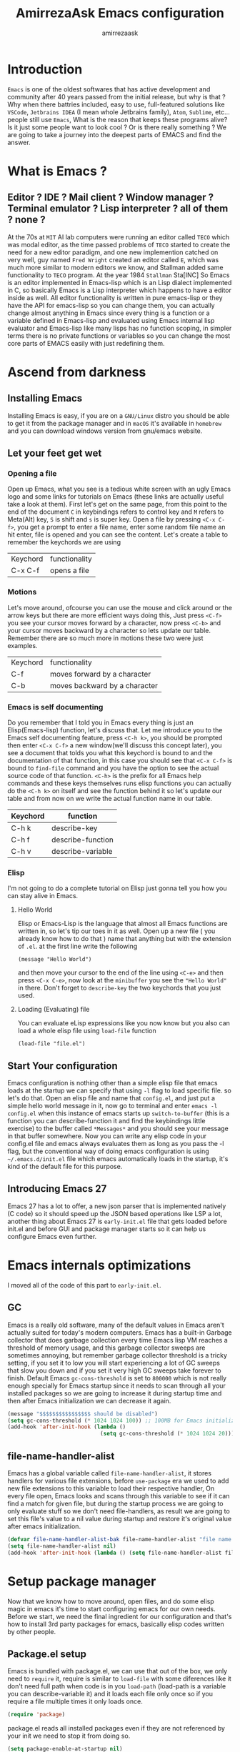 #+TITLE: AmirrezaAsk Emacs configuration
#+AUTHOR: amirrezaask
* Introduction
=Emacs= is one of the oldest softwares that has active development and community after 40 years passed from the initial release, but why is
that ? Why when there battries included, easy to use, full-featured solutions like =VSCode=, =Jetbrains IDEA= (I mean whole Jetbrains family),
 =Atom=, =Sublime=, etc... people still use =Emacs=, What is the reason that keeps these programs alive? Is it just some people want to look
cool ? Or is there really something ? We are going to take a journey into the deepest parts of EMACS and find the answer.

* What is Emacs ?
** Editor ? IDE ? Mail client ? Window manager ? Terminal emulator ? Lisp interpreter ? all of them ? none ?
At the 70s at =MIT= AI lab computers were running an editor called =TECO= which was modal editor, as the time passed
problems of =TECO= started to create the need for a new editor paradigm, and one new implemention
 catched on very well, guy named =Fred Wright= created an editor called =E=, which was much more similar to modern
editors we know, and Stallman added same functionality to =TECO= program.
At the year 1984 =Stallman= Sta[INC]
So Emacs is an editor implemented in Emacs-lisp which is an Lisp dialect implemented in C, so basically Emacs is
a Lisp interpreter which happens to have a editor inside as well. All editor functionality is written in pure emacs-lisp
or they have the API for emacs-lisp so you can change them, you can actually change almost anything in Emacs since
every thing is a function or a variable defined in Emacs-lisp and evaluated using Emacs internal lisp evaluator and 
Emacs-lisp like many lisps has no function scoping, in simpler terms there is no private functions or variables so 
you can change the most core parts of EMACS easily with just redefining them.
* Ascend from darkness
** Installing Emacs
Installing Emacs is easy, if you are on a =GNU/Linux= distro you should be able to get it from the package manager and
in =macOS= it's available in =homebrew= and you can download windows version from gnu/emacs website.
** Let your feet get wet
*** Opening a file
Open up Emacs, what you see is a tedious white screen with an ugly Emacs logo and some links for tutorials on Emacs
(these links are actually useful take a look at them). First let's get on the same page, from this point to the
end of the document =C= in keybindings refers to control key and =M= refers to Meta(Alt) key, =S= is shift and =s= 
is super key. Open a file by pressing =<C-x C-f>=, you get a prompt to enter a file name, enter some random file name
an hit enter, file is opened and you can see the content. Let's create a table to remember the keychords we are using

| Keychord | functionality |
| C-x C-f  | opens a file  |

*** Motions
Let's move around, ofcourse you can use the mouse and click around or the arrow keys but there are more efficient
ways doing this, Just press =<C-f>= you see your cursor moves forward by a character, now press =<C-b>= and your 
cursor moves backward by a character so lets update our table. Remember there are so much more in motions these two
were just examples.

| Keychord | functionality                 |
| C-f      | moves forward by a character  |
| C-b      | moves backward by a character |

*** Emacs is self documenting
Do you remember that I told you in Emacs every thing is just an Elisp(Emacs-lisp) function, let's discuss that.
Let me introduce you to the Emacs self documenting feature, press =<C-h k>=, you should be prompted then enter
=<C-x C-f>= a new window(we'll discuss this concept later), you see a document that tolds you what this keychord
is bound to and the documentation of that function, in this case you should see that =<C-x C-f>= is bound to 
=find-file= command and you have the option to see the actual source code of that function. =<C-h>= is the prefix 
for all Emacs help commands and these keys themselves runs elisp functions you can actually do the =<C-h k>=
on itself and see the function behind it so let's update our table and from now on we write the actual function name 
in our table.

| Keychord | function          |
|----------+-------------------|
| C-h k    | describe-key      |
| C-h f    | describe-function |
| C-h v    | describe-variable |

*** Elisp
I'm not going to do a complete tutorial on Elisp just gonna tell you how you can stay alive in Emacs.
**** Hello World
Elisp or Emacs-Lisp is the language that almost all Emacs functions are written in, so let's tip our toes in it as 
well.
Open up a new file ( you already know how to do that ) name that anything but with the extension of =.el=.
at the first line write the following 
#+BEGIN_SRC 
(message "Hello World")
#+END_SRC
and then move your cursor to the end of the line using =<C-e>= and then press =<C-x C-e>=, now look at the =minibuffer=
you see the ="Hello World"= in there. Don't forget to =describe-key= the two keychords that you just used.
**** Loading (Evaluating) file
:PROPERTIES:
  :header-args: :tangle no
  :END:
You can evaluate eLisp expressions like you now know but you also can load a whole elisp file using =load-file= function
#+BEGIN_SRC 
(load-file "file.el")
#+END_SRC
** Start Your configuration
 Emacs configuration is nothing other than a simple elisp file that emacs loads at the startup we can specify that
 using =-l= flag to load specific file. so let's do that. Open an elisp file and name that =config.el=, and just put
 a simple hello world message in it, now go to terminal and enter =emacs -l config.el= when this instance of emacs starts
 up =switch-to-buffer= (this is a function you can describe-function it and find the keybindings little exercise)
 to the buffer called =*Messages*= and you should see your message in that buffer somewhere.
 Now you can write any elisp code in your config.el file and emacs always evaluates them as long as you pass the
 -l flag, but the conventional way of doing emacs configuration is using =~/.emacs.d/init.el= file which emacs 
 automatically loads in the startup, it's kind of the default file for this purpose.
** Introducing Emacs 27
Emacs 27 has a lot to offer, a new json parser that is implemented natively (C code) so it should speed
up the JSON based operations like LSP a lot, another thing about Emacs 27 is =early-init.el= file that gets
loaded before init.el and before GUI and package manager starts so it can help us configure Emacs even further.
* Emacs internals optimizations
:PROPERTIES:
  :header-args: :tangle no
  :END:
I moved all of the code of this part to =early-init.el=.
** GC
Emacs is a really old software, many of the default values in Emacs aren't actually suited for today's
modern computers. Emacs has a built-in Garbage collector that does garbage collection every time Emacs lisp
VM reaches a threshold of memory usage, and this garbage collector sweeps are sometimes annoying, but remember 
garbage collector threshold is a tricky setting, if you set it to low you will start experiencing a lot of GC sweeps that slow you down
and if you set it very high GC sweeps take forever to finish. Default Emacs =gc-cons-threshold= is set to =800000=
which is not really enough specially for Emacs startup since it needs to scan through all your installed packages
so we are going to increase it during startup time and then after Emacs initialization we can decrease it again.
#+begin_src emacs-lisp
  (message "$$$$$$$$$$$$$$$$ should be disabled")
  (setq gc-cons-threshold (* 1024 1024 100)) ;; 100MB for Emacs initialization process
  (add-hook 'after-init-hook (lambda ()
                               (setq gc-cons-threshold (* 1024 1024 20)))) ;; reseting the gc cons to 20MB
#+end_src
** file-name-handler-alist
Emacs has a global variable called =file-name-handler-alist=, it stores handlers for various file extensions, before =use-package= era we used to
add new file extensions to this variable to load their respective handler, On every file open, Emacs looks and scans through this variable to see if it
can find a match for given file, but during the startup process we are going to only evaluate stuff so we don't need file-handlers, as result we are going 
to set this file's value to a nil value during startup and restore it's original value after emacs initialization.
#+begin_src emacs-lisp
  (defvar file-name-handler-alist-bak file-name-handler-alist "file name handler backup.")
  (setq file-name-handler-alist nil)
  (add-hook 'after-init-hook (lambda () (setq file-name-handler-alist file-name-handler-alist-bak)))
#+end_src
* Setup package manager
Now that we know how to move around, open files, and do some elisp magic in emacs it's time to start configuring 
emacs for our own needs. Before we start, we need the final ingredient for our configuration and that's how 
to install 3rd party packages for emacs, basically elisp codes written by other people.
** Package.el setup
:PROPERTIES:
  :header-args: :tangle no
  :END:
Emacs is bundled with package.el, we can use that out of the box, we only need to =require= it, require is similar
to =load-file= with some diferences like it don't need full path when code is in you =load-path= (load-path
is a variable you can describe-variable it) and it loads each file only once so if you require a file multiple 
times it only loads once.
#+BEGIN_SRC emacs-lisp
(require 'package)
#+END_SRC
package.el reads all installed packages even if they are not referenced by your init we need to stop it 
from doing so.
#+BEGIN_SRC emacs-lisp
(setq package-enable-at-startup nil)
#+END_SRC
As I told you elpa is a lot like linux repos, and like them you can add external repos to it as well, =Melpa=
is the biggest and most complete package repo in the planet of Emacs and we are adding it to our repos.
#+BEGIN_SRC emacs-lisp
  (add-to-list 'package-archives
               '("melpa" . "https://melpa.org/packages/"))
  (package-initialize)
 #+END_SRC
Like all linux repos we need to refresh the index of the package manager but we don't need Emacs does that 
every time that we start emacs, we need to that only when package-archive-contents is nil so we use =when=
macro of elisp (like always you can describe-function it).
#+BEGIN_SRC emacs-lisp
   (when (null package-archive-contents)
     (package-refresh-contents))
#+END_SRC
*** Use-package
  Now the world is our oyster, you can actually browse the [[https://github.com/emacs-tw/awesome-emacs]] and install
  any package you seem fit using 
  But as the number of installed packages gets bigger emacs starts slow when starting up and managing and organizing
  your init.el file getting harder and harder to the point that they call it =Emacs bankrupty=.
  So to avoid this problems Emacs maintainer =John wiegly= created a tool called =use-package= that helps you oraganize
  your init.el file and even lazy-load packages, It's an awesome tool so let's install it.
  #+BEGIN_SRC emacs-lisp
    (unless (package-installed-p 'use-package)
      (package-install 'use-package))
    (require 'use-package)
  #+END_SRC
  Feel free to read the [[https://github.com/jwiegley/use-package][use-package docs]], it's amazingly useful.
** Straight.el
=straight.el= is the next generation of Emacs package managers that just use git repos as the way
of installing packages, upsides of using =straight.el= instead of =package.el= are
+ You can install packages that are not available on MELPA (icomplete-vertical forexample)
+ If you are willing to contribute to a package it's as simple as just =git checkout=
+ straight loads just the packages you installed and mention in your init file so packages that are installed 
but no longer used are not included in loading/scanning procedure.
#+begin_src emacs-lisp
  (setq package-enable-at-startup nil)
  (defvar bootstrap-version)
  (let ((bootstrap-file
         (expand-file-name "straight/repos/straight.el/bootstrap.el" user-emacs-directory))
        (bootstrap-version 5))
    (unless (file-exists-p bootstrap-file)
      (with-current-buffer
          (url-retrieve-synchronously
           "https://raw.githubusercontent.com/raxod502/straight.el/develop/install.el"
           'silent 'inhibit-cookies)
        (goto-char (point-max))
        (eval-print-last-sexp)))
    (load bootstrap-file nil 'nomessage))
  (straight-use-package 'use-package)
#+end_src
* Evil always wins
"Emacs is a great operating system lacking only a decent editor", I always find this quote to be
true Emacs as software package/framework is amazing I mean I think people that are working on various 
types of frameworks out there should really start studying Emacs as an inspiration of how you can write 
a customizable yet robust software that would last for 40 years and yet new generations start using it yet
Emacs editor actually doesn't follow Emacs extensibility and composibility philosophy a lot, Emacs editor is based
on specific targeted functions, you have =delete-word=, it just deletes a word you can not tell it to delete two
words (yes you can do C-2 M-d) but it's not that user-friendly actually, so without further ado let's decend into
darkness. 
=Note=: I still believe that VIM is better editor but since old habits die hard, I'm gonna continue with Emacs
keybindings
#+begin_src emacs-lisp
  (use-package evil 
    :disabled t
    :straight t
    :init
    (setq evil-want-keybinding nil)
    :config
    (evil-mode +1))


  (use-package evil-collection 
    :disabled t
    :straight t 
    :config 
    (evil-collection-init))

  (use-package evil-magit 

    :disabled t
    :straight t)

  (use-package evil-surround 

    :disabled t
    :straight t)

  (use-package evil-commentary 

    :disabled t
    :straight t)

  (use-package general

    :straight t
    :config
    (general-create-definer space-leader-lord :prefix "SPC" :states 'normal :keymaps 'override)
    (general-create-definer space-leader :prefix "SPC" :states 'normal)
    (space-leader-lord
      "b l" 'switch-to-buffer
      "k b" 'kill-buffer
      "SPC" 'execute-extended-command
      "m w" 'delete-other-windows
      "o w" 'other-window
      "d w" 'delete-window
      "s r" 'split-window-right
      "s b" 'split-window-below
      "e s" 'eval-last-sexp
      "f f" 'find-file
      )
  )

#+end_src
* Exwm (Emacs X window manager)
#+begin_src emacs-lisp
  (use-package exwm 
    :disabled t
    :straight t
    :config 
    (require 'exwm-config)
    (require 'exwm-randr)

    (exwm-config-default))
    ;; (setq exwm-randr-workspace-output-plist '(1 "HDMI-2" 0 "eDP-1"))
    ;; (add-hook 'exwm-randr-screen-change-hook
    ;;           (lambda ()
    ;;             (start-process-shell-command
    ;;              "xrandr" nil "xrandr --output HDMI-2 --right-of eDP-1 --auto")))
    ;; (exwm-xrandr-enable))

#+end_src
* UI
** Themes
 Now that we have use-package we can start installing thems, packages, etc. Let's start by installing some thems.
 for some time now I am using modus themes by the amazing =Protesilaos Stavrou= (btw check his youtube channel) which are simple but elegant themes
 but if you want a more modern look like =VSCode= or =Atom= you can use =doom-themes= as well.
 ([[https://github.com/hlissner/emacs-doom-themes/tree/screenshots][Doom Themes Screenshots]])
 #+BEGIN_SRC emacs-lisp
   (use-package modus-operandi-theme :straight t :defer t)
   (use-package modus-vivendi-theme :straight t :defer t)
   (use-package spacemacs-theme :straight t :defer t)
   (use-package doom-themes :straight t :defer t)
 #+END_SRC
 You probably notice the =:defer= part in use-package, with =:defer= keyword (:something is called a keyword in elisp)
 use-package knows that we don't need this package to be loaded in startup, since we actually don't need all of our themes
 to be loaded at startup. Another keyword that you see is =:ensure= that is telling use-package to make certain
 that this package is installed, and if it's not install it from elpa repo.
 Now let's set a theme
 #+BEGIN_SRC emacs-lisp
   (use-package custom
     :demand
     :bind (("<f12>" . amirreza/toggle-color-mode))
     :config
     (defvar amirreza/current-mode 'dark "Current color of Emacs.")
     (defvar amirreza/dark-theme 'spacemacs-dark)
     (defvar amirreza/light-theme 'spacemacs-light)
     (defun amirreza/apply-color (mode)
       "Apply current color mode to Emacs."
       (if (eq amirreza/current-mode 'dark)
           (load-theme amirreza/dark-theme t)
         (load-theme  amirreza/light-theme t)))

     (defun amirreza/toggle-color-mode ()
       "Toggle current mode to the opposite"
       (interactive)
       (if (eq amirreza/current-mode 'dark)
           (setq amirreza/current-mode 'light)
         (setq amirreza/current-mode 'dark))
       (amirreza/apply-color amirreza/current-mode))
     (amirreza/apply-color amirreza/current-mode))


 #+END_SRC
**** Performance Tip 
About 95% of packages we use don't need to be loaded at startup and =:defer= is only one of the multiple
ways of lazy-loading in use-package we will see others later on.
** Font
 To use specific font in Emacs you just need to call a function, that's easy ha ??
 #+BEGIN_SRC emacs-lisp
 (defvar amirreza/font "mononoki-12")
 (set-face-attribute 'default t :font amirreza/font)
 (set-frame-font amirreza/font nil t)
 #+END_SRC
 If you evaluate code above you see the font changes.
 Now let's write some elisp, let's say that we want to have a function that we can call and change 
 our font interactively, let's write it.
 #+BEGIN_SRC emacs-lisp
   (defun hitchhiker/change-font (font size)
     (interactive "sFont: \nnSize: ")
     (set-face-attribute 'default t :font (format "%s-%d" font size))
     (set-frame-font (format "%s-%d" font size) nil t))
 #+END_SRC
 I'm not gonna discuss this function line by line, I'm only going to discuss calling it for now,
 for calling this function we have two ways, calling it from the code, or calling it interactively
 but how ? Emacs has a default keychord called M-x (execute-extended-command) that calls a interactive
 function interactively, many packages has these kind of functions for example load-theme that we used
 before is interactive as well, if we call it we will prompted to enter the font first and then the size
 and volla :).

** Icons
Emacs by default has no icons anywhere, but if you like icons forexample in the file browser
you need to install a package for that. For icons we are going to use =all-the-icons= package which
is a gourges icon package for emacs.
#+BEGIN_SRC emacs-lisp :eval no
  (use-package all-the-icons
    :straight t
    :disabled t
    :commands (all-the-icons-octicon
	       all-the-icons-faicon
	       all-the-icons-fileicon
	       all-the-icons-wicon
	       all-the-icons-material
	       all-the-icons-alltheicon))

  (use-package all-the-icons-dired
    :straight t
    :disabled t
    :init
    (add-hook 'dired-mode-hook 'all-the-icons-dired-mode))
#+END_SRC
=:commands= in use-package defers the loading of the package until on of listed commands (interactive functions)
is called, basically first buffer that wants to use that it will get loaded. =:init= means when emacs started 
no matter what are the other options evaluate the forms after =:init=.
** Modeline
let's customize our modeline, =lighters= are representation of modes in Emacs modeline, for example =Org-mode= lighter is =Org=, we can customize lighters using delight package, to edit them or
remove them completely, delight package also adds a use-package keyword =:delight= so we can customize packages more declaratively.  
#+BEGIN_SRC emacs-lisp
(use-package delight
  :straight t
  :after use-package)
#+END_SRC
* Emacs Modes Introduction
First let's talk about modes, Modes are the conventional way to add functionality to Emacs.
There are two groups of modes, Major modes and minor modes, Major modes are single modes that 
get's loaded with a specific file extension, and they provide basic syntax highlighting.
but minor modes are modes that can be loaded together for a buffer, so each buffer has a single 
major mode, and multiple minor modes that added different abilities to emacs for a buffer.
Forexample line numbers is a minor mode that is enabled globally for all buffers so all buffers
show line numbers.
Now that we have cool looks, 
* Editor
*** Defaults
***** Line width
#+BEGIN_SRC emacs-lisp
  (use-package emacs
    :config
    (setq-default fill-column 80))
#+END_SRC
***** Tab
Set default tab width.
#+BEGIN_SRC emacs-lisp
(use-package emacs
    :config
    (setq-default
    indent-tabs-mode nil
    tab-width 4))
#+END_SRC
***** Encoding
Use UTF-8 everywhere.
#+BEGIN_SRC emacs-lisp
  (use-package mule
  :config 
  (set-terminal-coding-system 'utf-8)
  (set-keyboard-coding-system 'utf-8)
  (prefer-coding-system 'utf-8))
#+END_SRC
*** Set a new custom file
#+BEGIN_SRC emacs-lisp
  (use-package cus-edit
    :custom
    (custom-file "~/.emacs.d/custom.el"))
#+END_SRC
*** Show keychords more fast
when we start using modifier keys emacs shows them in minibuffer but the initial value
of the is too much so we can decrease it.
#+BEGIN_SRC emacs-lisp
(use-package emacs 
:custom
(echo-keystrokes 0.1))
#+END_SRC

*** don't type yes every time
#+BEGIN_SRC emacs-lisp
(defalias 'yes-or-no-p 'y-or-n-p)
#+END_SRC
*** Edit configuration
So many times when I am using Emacs I find a problem or a possible feature to add it's nice to have a keybinding that just opens this file.
#+BEGIN_SRC emacs-lisp
    (defun amirreza/edit-configuration ()
        (interactive)
        (find-file (expand-file-name "README.org" user-emacs-directory)))

    (global-set-key (kbd "C-c c e") 'amirreza/edit-configuration)
    (space-leader "e c" 'amirreza/edit-configuration)
#+END_SRC
*** TRAMP
#+begin_src emacs-lisp
  (use-package tramp
    :custom
    (tramp-default-method "ssh"))
#+end_src
*** Large files handling
Since Emacs by default is not that good in handling large files,
but again Emacs community is here to help
#+begin_src emacs-lisp
(use-package vlf :straight t)
#+end_src
*** Beacon
#+BEGIN_SRC emacs-lisp
(use-package beacon
  :straight t
  :config (beacon-mode 1))
#+END_SRC
*** Some general keybindings
#+BEGIN_SRC emacs-lisp
;; sane zoom-in and zoom-out 
(global-set-key (kbd "C-+") 'text-scale-increase)
(global-set-key (kbd "C-_") 'text-scale-decrease)

;; custom motions
(global-set-key (kbd "M-n") (lambda () (interactive) (next-line 5)))
(global-set-key (kbd "M-p") (lambda () (interactive) (previous-line 5)))

#+END_SRC
*** Reduce clutter in emacs frame
 #+BEGIN_SRC emacs-lisp
   (use-package emacs
     :config
     (if (< emacs-major-version 27) ;; from Emacs 27 this settings are moved to `early-init.el'
         (tool-bar-mode 0) ;; disable tool-bar 
       (scroll-bar-mode 0) ;; disable scroll-bar
       (menu-bar-mode 0) ;; disable menu-bar
     )
     (setq use-dialog-box nil) ;; ask quesions in minibuffer
     (setq inhibit-splash-screen 0) ;; disable startup screen
     (setq ring-bell-function 'ignore) ;; don't make a sound
     (defalias 'yes-or-no-p 'y-or-n-p) ;; instead of yes/no ask y/n
     )
 #+END_SRC
*** Some informative numbers
#+BEGIN_SRC emacs-lisp
   (use-package display-line-numbers
     :config
     (global-display-line-numbers-mode +1))
   (use-package simple
     :config
     (column-number-mode +1))
#+END_SRC
*** Some cursor tweaks
#+BEGIN_SRC emacs-lisp
   (use-package emacs
     :config
     (setq-default cursor-type 'bar))
   (use-package frame
     :config
     (blink-cursor-mode -1))
   (use-package hl-line
     :config
     (global-hl-line-mode +1))

 #+END_SRC
*** Interactive Edit(IEdit)
 Edit multiple occurrences of a text.
 #+BEGIN_SRC emacs-lisp
   (use-package iedit
		:straight t
		:bind (("C-;" . 'iedit-mode)))
 #+END_SRC
*** Interactive Buffer Management
Ibuffer is a built in Emacs package that helps you manage your open buffers a in a interactively
designed interface.
#+BEGIN_SRC emacs-lisp
(use-package ibuffer
  :bind (("C-x C-b" . 'ibuffer)))
#+END_SRC
=Ibuffer-projectile= provides ibuffer integration with projectile to seperate buffers that belong
to different git repos in the Ibuffer view.
#+BEGIN_SRC emacs-lisp
  (use-package ibuffer-projectile 
    :straight t
    :hook (ibuffer . ibuffer-projectile-set-filter-groups))

#+END_SRC
*** Multiple Cursors
 For scenarios that IEdit does not work we are going to use Multiple cursors.
 #+BEGIN_SRC emacs-lisp
 (use-package multiple-cursors
   :straight t
   :bind (("C->" . 'mc/mark-next-like-this)
	  ("C-<" . 'mc/mark-previous-like-this)
	  ("C-c C-<" . 'mc/mark-all-like-this)
	  ("C-M-," . 'mc/edit-lines)))
 #+END_SRC
*** Jump to defenition
 Although we are going to setup LSP (Language Server Protocol) and that provides so many features
 like jump to defenition but for simpler use cases we can use =dumb jump= which provide jump to 
 defenition feature using rg/ag.
 #+BEGIN_SRC emacs-lisp
   (use-package dumb-jump
     :straight t
     :bind
     (("C-M-j" . 'dumb-jump-go)
      ("C-M-p" . 'dumb-jump-back))
     :config
     (dumb-jump-mode 1))
 #+END_SRC
*** Highlight TODOs
 Highlight TODO/FIXME/... in text.
 #+BEGIN_SRC emacs-lisp
 (use-package hl-todo
   :straight t
   :hook ((prog-mode) . hl-todo-mode)
   :config
   (setq hl-todo-highlight-punctuation ":"
	 hl-todo-keyword-faces
	 `(("TODO"       warning bold)
	   ("FIXME"      error bold)
	   ("HACK"       font-lock-constant-face bold)
	   ("REVIEW"     font-lock-keyword-face bold)
	   ("NOTE"       success bold)
	   ("DEPRECATED" font-lock-doc-face bold))))
 #+END_SRC
*** Expand Region
 A selected text is called region in Emacs, expand region helps you expand this region based
 semantics.
 #+BEGIN_SRC emacs-lisp
   (use-package expand-region
     :straight t
     :bind (("C-=" . 'er/expand-region)
	    ("C--" . 'er/contract-region)))
 #+END_SRC
*** Sudo Edit
 Edit root owned files in emacs without restarting Emacs.
 #+BEGIN_SRC emacs-lisp
   (use-package sudo-edit
		:commands (sudo-edit))
 #+END_SRC
*** Highlight Indents
 #+BEGIN_SRC emacs-lisp
 (use-package highlight-indent-guides
   :hook ((yaml-mode) . highlight-indent-guides-mode)
   :init
   (setq highlight-indent-guides-method 'character)
   :config
   (add-hook 'focus-in-hook #'highlight-indent-guides-auto-set-faces))
 #+END_SRC
*** Improve Scrolling
 #+BEGIN_SRC emacs-lisp
   (use-package emacs
     :custom
     ; vertical scrolling
     (scroll-step 1)
     (scroll-margin 1)
     (scroll-conservatively 101)
     (scroll-up-aggressively 0.01)
     (scroll-down-aggressively 0.01)
     (auto-window-vscroll nil)
     (fast-but-imprecise-scrolling nil)
     (mouse-wheel-scroll-amount '(1 ((shift) . 1)))
     (mouse-wheel-progressive-speed nil)
     ;; Horizontal Scroll
     (hscroll-step 1)
     (hscroll-margin 1))
 #+END_SRC
*** Which key
Now you probably agree with me that Emacs has a lot of keybindings and sometimes you just feel
lost, that's when which key comes in, when you just remember part of keybinding which shows you a
prompt of available options and their respective functionality.
#+BEGIN_SRC emacs-lisp
  (use-package which-key
    :straight t
    :custom
    (which-key-idle-delay 0.3)
    :config
    (which-key-mode 1))
#+END_SRC
*** Crux (useful elisp functions)
#+BEGIN_SRC emacs-lisp
(use-package crux
  :straight t
  :config
  (require 'crux)
  :bind (("C-S-k" . 'crux-kill-whole-line))
  ("C-x K" . 'crux-kill-other-buffers))

#+END_SRC
*** Dumb Jump
Sometimes when you are dealing with really big projects LSP can feel a little slow so that's
when dumb jump can help you jump to defenitions using Rg or ag or grep (we use Rg)
#+BEGIN_SRC emacs-lisp
(use-package dumb-jump

  :straight t
  :bind
  (("C-M-j" . 'dumb-jump-go)
   ("C-M-p" . 'dumb-jump-back))
  :config
  (dumb-jump-mode 1))
#+END_SRC
*** Org Mode
***** Org
#+BEGIN_SRC emacs-lisp
  (use-package org
  :straight t
  :demand
  :init
  (defun amirreza/--org-insert-elisp-code-block () 
    (interactive)
    (insert (format "#+begin_src emacs-lisp\n\n#+end_src"))
    (previous-line)
    (beginning-of-line))
  :bind (:map org-mode-map
              ("C-c c b" . amirreza/--org-insert-elisp-code-block))
  :custom
  (org-ellipsis "⤵")
  (org-src-fontify-natively t)
  (org-src-tab-acts-natively t)
  (org-support-shift-select t)
  (org-src-window-setup 'current-window))
#+END_SRC
***** Org bullets
#+BEGIN_SRC emacs-lisp
(use-package org-bullets
  :straight t
  :hook (org-mode . org-bullets-mode))
#+END_SRC
*** Engine Mode
#+BEGIN_SRC emacs-lisp
(use-package engine-mode :straight t :defer t)
#+END_SRC
*** Windows
 Emacs by default has no notion of tabs (like the other IDEs) but it has the more powerful
 notion of windows and buffers, you already know about buffers, but windows are a way of displaying 
 buffers side by side in the screen, look at windows like tmux panes (if I'm correct) or vim splits.
**** Window rules
Emacs windows can be configured in the matter of where their gonna open.
#+BEGIN_SRC emacs-lisp

#+END_SRC
**** Winner (Restore Window layout)
 When we are working with multiple windows open but we might maximize one window to focus
 on it, but when we are done with focus mode ;) we need that layout back that's were winner mode
 comes handy you can restore last window layout with just a function called =winner-undo= that
 by default is bound to =C-c <left>=.
 #+BEGIN_SRC emacs-lisp
   (use-package winner 
     :commands (winner-redo winner-undo))
 #+END_SRC
**** Ace Window (Better Window Management)
 #+BEGIN_SRC emacs-lisp
 (use-package ace-window
   :straight t
   :bind (("C-x o" . 'ace-window) 
	  ("C-x C-o" . 'ace-window)))
 #+END_SRC
*** Completion
**** General Completion
When you are typing in minibuffer forexample after hitting M-x when user hits tab Emacs shows 
available options to them in a another window opened but wans't it nice if we had better interface for that
since Emacs already knows the available options ? well there is and that's called wait for it
well actually there are multiple package for this purpose but since we are going as minimal as possible 
***** Icomplete
 #+BEGIN_SRC emacs-lisp
   (use-package icomplete
     :disabled t
     :demand ; loading of icomplete is not deferred since we are using `:bind'.
     :custom
     (icomplete-max-delay-chars 0)
     (icomplete-compute-delay 0)
     (icomplete-show-matches-on-no-input t) ;; show completions from start of entering the minibuffer
     (icomplete-separator " . ") ;; seperator of candidates
     (icomplete-hide-common-prefix nil) ;;
     (icomplete-with-completion-tables t) ;; do completion on anything that has a completion table
     (icomplete-in-buffer nil) ; we dont want icomplete to work in buffers, we have company for that
     :bind (:map icomplete-minibuffer-map
                 ("C-f" . icomplete-forward-completions)
                 ("C-b" . icomplete-backward-completions)
                 ("C-n" . icomplete-forward-completions)
                 ("C-p" . icomplete-backward-completions)
                 ("<right>" . icomplete-forward-completions)
                 ("<left>" . icomplete-backward-completions)
                 ("<up>" . icomplete-backward-completions)
                 ("<down>" . icomplete-forward-completions))
     :config
     (if (> emacs-major-version 26) ;; Emacs 27 and up
         (fido-mode +1) ;; Fido (fake ido) emulates a IDO like interface for icomplete.
       (icomplete-mode +1)))
  (use-package icomplete-vertical
    :straight (:host github :repo "oantolin/icomplete-vertical")
    :config
    (icomplete-vertical-mode 1))
 #+END_SRC
***** IDO
=SideNote=: I moved to =icomplete= since it's simpler and easier for me to customize.
 IDO is another Emacs built in way of doing completion in mini buffer.
 #+BEGIN_SRC emacs-lisp
   (use-package ido
     :disabled t
     :config
     (ido-mode 1)
     (ido-everywhere 1)
     (setq ido-enable-flex-matching t))

   (use-package ido-vertical-mode
     :disabled t
     :config
     (ido-vertical-mode 1)
     (setq ido-vertical-define-keys 'C-n-and-C-p-only))

   (use-package ido-completing-read+
     :disabled t
     :config
     (ido-ubiquitous-mode 1))

 #+END_SRC
***** Ivy
=SideNote=: I moved to =icomplete= since it's simpler and easier for me to customize.
Ivy is an amazing package that enhances several aspects of Emacs using counsel functions.
 #+BEGIN_SRC emacs-lisp
   (use-package ivy

     :straight t
     :custom
     (ivy-height 17)
     (ivy-wrap t)
     (ivy-fixed-height-minibuffer t)
     (projectile-completion-system 'ivy)
     ;; disable magic slash on non-match
     (ivy-magic-slash-non-match-action nil)
     ;; don't show recent files in switch-buffer
     (ivy-use-virtual-buffers nil)
     ;; ...but if that ever changes, show their full path
     (ivy-virtual-abbreviate 'full)
     ;; don't quit minibuffer on delete-error
     (ivy-on-del-error-function #'ignore)
     ;; enable ability to select prompt (alternative to `ivy-immediate-done')
     (ivy-use-selectable-prompt t)
     :config
     (setf (alist-get 't ivy-format-functions-alist)
           #'ivy-format-function-line)
     (ivy-mode +1)
     :bind
     (("C-x b" . 'ivy-switch-buffer)))

   (use-package swiper
     :straight t

     :commands (swiper)
     :init (global-set-key (kbd "C-s") 'swiper))

   (use-package counsel

     :straight t
     :commands (counsel-M-x counsel-find-file ivy-switch-buffer)
     :bind
     (("M-x" . 'counsel-M-x)
      ("C-x C-f" . 'counsel-find-file)
      ("C-h b" . 'counsel-descbinds)
      ("C-h f" . 'counsel-describe-function)
      ("C-h v" . 'counsel-describe-variable)
      ("C-h a" . 'counsel-apropos)
      ("<f6> s" . 'counsel-rg)
      ("<f6> f" . 'counsel-fzf)
      ( "M-y" . 'counsel-yank-pop)))
 #+END_SRC
**** In Buffer Completion
Code completion consists of two parts, A source/server that provides the completions and 
an engine that knows when to open prompt and show the completions. We will configure servers later
but now we need to install the engine that shows us the completion.
=Company-mode= in my opinion is the best one out there, it consists of =backends= and =frontends=
backends connect to multiple tools that provide the completions and frontends are about the GUI.
Since we are going to use LSP as the main source for the completions we just need the default 
configuration of company.
For company backends we are going to use =company-capf= which is abbrv for =company complete at point function= which is a function in Emacs that major modes
can call an get completions based on that.
#+BEGIN_SRC emacs-lisp
    (use-package company
      :demand
      :straight t
      :custom
      (company-tooltip-limit 30)
      (company-idle-delay .1)
      (company-echo-delay 0.1)
      (company-backends '(company-capf company-dabbrev company-files company-dabbrev-code))
      :bind (:map company-active-map
                  ("C-n" . company-select-next)
                  ("C-p" . company-select-previous)
                  ("C-o" . company-other-backend)
                  ("<tab>" . company-complete-common-or-cycle))
      :config
      (defmacro amirreza/with-backends (mode backends) 
        "Register a buffer local variable with given BACKENDS for given MODE. For registering backends for various modes use this"
        (let ((mode-hook (intern (concat (symbol-name mode) "-hook"))))
          (message "amirreza/with-backends called with %s %s %s" mode backends mode-hook)
          `(add-hook (quote ,mode-hook) (lambda ()
                                          (setq-local company-backends (quote ,backends))
                                          ))))
      (global-company-mode t)
      )


#+END_SRC
***** Company Tabnine
Tabnine is a completion engine that uses machine learning on source code to find the candidates for the auto completion.
#+begin_src emacs-lisp
  (use-package company-tabnine :straight t :after company :hook company)
#+end_src
*** Searching
There are two tools that I think are amazing when it comes to searching, for text =ripgrep= is
the fastest and easiest one out there, and for files is =FZF=, let's integrate those two in Emacs.
#+BEGIN_SRC emacs-lisp
  (use-package isearch
    :custom
    (isearch-highlight t)
    (isearch-whitespace-regexp ".*?")
    (isearch-lax-whitespace t)
    (isearch-regexp-lax-whitespace nil)
    (isearch-lazy-highlight t))
  (use-package fzf
    :straight t
    :bind
    (("<f6> f" . fzf)))
  (use-package rg
    :straight t
    :bind (("<f6> s" . rg)))
#+END_SRC
*** Rainbow delimiters
Highlight matching brackets in matching colors
#+BEGIN_SRC emacs-lisp
(use-package rainbow-delimiters :straight t :hook (prog-mode . rainbow-delimiters-mode))
#+END_SRC
*** Rainbow Blocks
although =Rainbow-delimiters= shows us the start and end of an list, but it's nice to be able to see more.
#+BEGIN_SRC emacs-lisp
(use-package rainbow-blocks :straight t)
#+END_SRC
* Integrated Development Environment
IDE means =Integrated Development Environment= basically a software provides you with every thing you need when you are developing software, and since Emacs is such a extensible platform
turning Emacs into an IDE is not that hard.
*** Terminal Emulator
Terminal emulator (don't mistake it with a shell like zsh or bash) is one of the core parts of my development environment and I have tried
multiple Emacs solutions and none of them actually fit my needs until I found =vterm=. You are going to need =CMake=, =libtool= for this to
be able to work since it's actually using C for it's core.
#+BEGIN_SRC emacs-lisp
  (use-package vterm 
    :straight t
    :commands vterm
    :bind (("<f10>" . vterm))
    :config
    (defun amirreza/vterm-hooks () 
      (display-line-numbers-mode -1))
    (add-hook 'vterm-mode-hook 'amirreza/vterm-hooks))
#+END_SRC
*** Language Server Protocol

Language Server protocol is a open source protocol developed by microsoft but now it's being
developed by community, it defines a communication protocol that a lanaguge server (let's say gopls)
can talk to various clients (let's say Emacs, Vi, VSCode) and provide several features such
as auto-complete or syntax linting.
#+BEGIN_SRC emacs-lisp
  (use-package lsp-mode 
    :straight t
    :commands (lsp lsp-deferred)
    :hook 
    ((python-mode
      go-mode) . lsp)
    :custom
    (lsp-auto-guess-root t)
    :commands (lsp))
#+END_SRC
LSP-ui is a mode from the same author with the goal of configuring several Emacs packages to 
help ease developer experience when using LSP.
#+BEGIN_SRC emacs-lisp
(use-package lsp-ui :straight t :commands lsp-ui-mode :hook (lsp-mode . lsp-ui-mode))
#+END_SRC
*** Git integration
#+BEGIN_SRC emacs-lisp
  (use-package magit
    :straight t
    :commands (magit-status)
    :general 
    (space-leader "g s" 'magit-status)
    :bind
    (("C-x g" . 'magit-status)))

  (use-package diff-hl
    :straight t
    :config (global-diff-hl-mode 1))

  (use-package
    gitconfig-mode
    :straight t
    :mode "/\\.gitconfig\\'")

  (use-package gitignore-mode
    :straight t
    :mode "/\\.gitignore\\'")

  (use-package gitattributes-mode
    :straight t
    :mode "/\\.gitattributes\\'")

  (use-package git-messenger
    :straight t
    :bind
    (("<f1> g" . 'git-messenger:popup-message))
    :config
    (setq git-messenger:show-detail t)
    (setq git-messenger:use-magit-popup t))

#+END_SRC
*** Syntax checking
Emacs comes with a built in syntax checker called =flymake=, but since emacs community favors =flycheck= over =flymake= we are going to setup flycheck.
#+BEGIN_SRC emacs-lisp
  (use-package flycheck
    :straight t
    :hook (prog-mode . flycheck-mode))
#+END_SRC
*** Debugger Support
TBA
*** Project Detection
=projectile= is a package that notifies when you open something in a git repository and can
provide several feature to other packages or to the user directly.
#+BEGIN_SRC emacs-lisp
(use-package projectile
       :bind
       (("C-x p" . 'projectile-command-map)
        ("C-c p" . 'projectile-add-known-project))
       :config
       (projectile-mode 1))

#+END_SRC
* Programming Languages
** Python
*** Python Mode
Emacs itself comes with =python-mode= which is python major mode that provides emacs with 
syntax highlighting and some other features on python, so we just need to configure it the way 
we want. I added some custom python functions to suit my python needs like the docstring function
that inserts a docstring in python syntax.
#+BEGIN_SRC emacs-lisp
  (use-package python-mode
    :mode "\\.py\\'"
    :config
    (defun amirreza/python-insert-docstring ()
      (interactive)
      (insert "'''\n'''")
      (previous-line))
    (amirreza/with-backends python-mode (company-capf))
    :bind
    (:map python-mode-map 
      ("C-c l p d" . amirreza/python-insert-docstring)))
#+END_SRC
*** Microsoft Language Server
#+begin_src emacs-lisp
(use-package lsp-python-ms :straight t)
#+end_src
*** Pipenv
=Pipenv= is now the de facto tool for python programmers to manage their project deps, so it's nice
to have a wrapper for it in Emacs.
#+BEGIN_SRC emacs-lisp
  (use-package pipenv
	       :straight t
	       :defer t)
#+END_SRC
*** Py-autopep8
We are using LSP for all our IDE like features but right now python lanugage server does not
provide formmatting feature for python so we need to use another package called =py-autopep8= which
actually is just a wrapper around python package that you need to install from =pypi= called 
no suprises =py-autopep8=. We install this package and we need this package to hook it's format 
function to =before-save-hook= of emacs, luckily this package provides a helper function to do that.
#+BEGIN_SRC emacs-lisp
(use-package py-autopep8
  :straight t
  :hook python-mode
  :config
  (py-autopep8-enable-on-save))

#+END_SRC
** Go
*** Go-mode
Golang by default is not supported in Emacs, but don't fear, we can fix that by simply installing
=go-mode= which is a major mode and it provides the basic syntax highlighting that we need, we also
need to configure this package to enable some LSP features that are necessary like formatting. For
go to work perfectly you need to add the =GOPATH= to your =exec-path= to let emacs find go binaries
that it needs.
#+BEGIN_SRC emacs-lisp
  (use-package go-mode
    :straight t
    :mode ("\\.go\\'" . go-mode)
    :init
    (add-hook 'go-mode-hook (lambda () (add-to-list 'exec-path (concat (getenv "HOME") "/go/bin"))))
    :config
    (amirreza/with-backends go-mode ((company-capf company-tabnine)))
    (add-hook 'go-mode-hook (lambda () (interactive)
                              (add-hook 'before-save-hook 'lsp-format-buffer t t)
                              (add-hook 'before-save-hook 'lsp-organize-imports t t))))
#+END_SRC
*** Go-add-tags
it's always a pain to manually add struct tags for a struct specially when
the struct has so many fields, again thanks to the emacs community we have package for that 
to ease that task for us.
#+BEGIN_SRC emacs-lisp
  (use-package go-add-tags :straight t :defer t :bind (:map go-mode-map ("C-c C-g s t" . go-add-tags)))
#+END_SRC
*** Go-test
=VSCode= has a great support when it comes to running go tests, it gives you the ability to 
run a test when you are editing or viewing it but it does'nt mean that Emacs can't do that.
#+BEGIN_SRC emacs-lisp
  (use-package gotest :defer t :straight t :bind (:map go-mode-map ("C-c C-g t f" . go-test-current-file) ("C-c C-g t t" . go-test-current-test)))
#+END_SRC
** Elisp
Emacs lisp should be supported by default ha ? actually it has almost all support you need but 
we can even go further.x
#+BEGIN_SRC emacs-lisp
  (use-package elisp-mode
    :config
    (defun --amirreza/emacs-lisp-repeat (str count)
      "Create dashes with given COUNT."
      (let ((dashes ""))
	(dotimes (iterator count dashes)
	  (setq dashes (concat dashes str)))))

    (defun --amirreza/emacs-lisp-wrap-text-in-spaces (text)
      (let* ((len (length text))
	     (spaces-length-side (/ (- 80 len) 2))
	     (spaces-side (--amirreza/emacs-lisp-repeat " " spaces-length-side)))
	(format "%s%s%s" spaces-side text spaces-side)))

    (defun amirreza/emacs-lisp-insert-comment-line (text)
      "Insert a comment line with given TEXT."
      (interactive "sComment: ")
      (let* ((text-wrapped (--amirreza/emacs-lisp-wrap-text-in-spaces text))
	     (dashes (--amirreza/emacs-lisp-repeat "=" 80)))
	(insert (format "\n;;%s\n;;%s\n;;%s" dashes text-wrapped dashes))))
    :bind
    (:map emacs-lisp-mode-map
	  ("C-c C-c C-d" . 'amirreza/emacs-lisp-insert-comment-line)))

#+END_SRC
** Clojure
*** Clojure Mode
    #+BEGIN_SRC emacs-lisp
      (use-package clojure-mode :straight t)
    #+END_SRC
*** Cider
#+BEGIN_SRC emacs-lisp
  (use-package cider 
    :straight t
    :commands (cider cider-jack-in)
    )
#+END_SRC
** Common Lisp
*** Common-lisp mode
#+BEGIN_SRC emacs-lisp
(use-package lisp-mode :mode "\\.cl\\'")
#+END_SRC
*** Common Lisp Integrated Environment
#+BEGIN_SRC emacs-lisp
(use-package sly :straight t)
#+END_SRC
** Haskell
*** Haskell mode
#+BEGIN_SRC emacs-lisp
(use-package haskell-mode :straight t :mode "\\.hs\\'")
#+END_SRC
*** Haskell IDE engine
#+BEGIN_SRC emacs-lisp
(use-package lsp-haskell :straight t :hook haskell-mode)
#+END_SRC
** HTML/CSS
#+BEGIN_SRC emacs-lisp
  (use-package web-mode :straight t :mode ("\\.html\\'" "\\.css\\'"))
#+END_SRC
** PHP
*** PHP mode
#+BEGIN_SRC emacs-lisp
(use-package php-mode :straight t :mode "\\.php\\'")
#+END_SRC
*** PHP Runtime Integration
#+BEGIN_SRC emacs-lisp
(use-package php-runtime :straight t :defer t)
#+END_SRC
*** Composer Integration
#+BEGIN_SRC emacs-lisp
(use-package composer :straight t :hook php-mode)
#+END_SRC
*** PHPUnit
#+BEGIN_SRC emacs-lisp
(use-package phpunit :straight t :commands (php-current-test php-current-class php-current-project))
#+END_SRC
** Rust
*** Rust mode
#+BEGIN_SRC emacs-lisp
(use-package rust-mode :straight t :mode "\\.rs\\'")
#+END_SRC
* Devops
*** Docker
#+BEGIN_SRC emacs-lisp
(use-package docker-compose-mode
  :straight t
  :defer t)
#+END_SRC
*** Kubernetes
#+begin_src emacs-lisp
(use-package kubel :straight t :commands (kubel) :bind (("<f9>" . kubel)))
#+end_src
